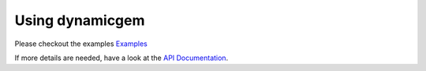 Using dynamicgem
-----------------

Please checkout the examples `Examples <auto_examples/index.html>`_

If more details are needed, have a look at the `API Documentation <api.html>`_.